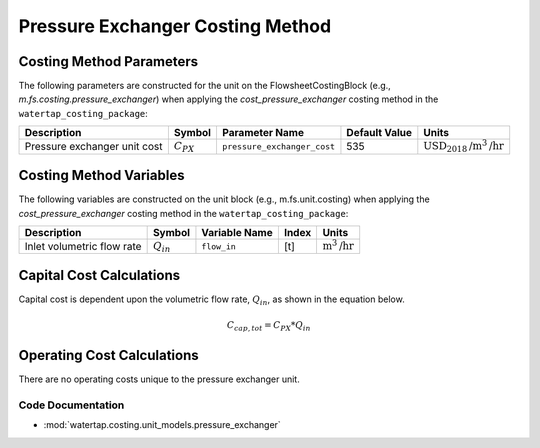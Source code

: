 Pressure Exchanger Costing Method
==================================

Costing Method Parameters
+++++++++++++++++++++++++

The following parameters are constructed for the unit on the FlowsheetCostingBlock (e.g., `m.fs.costing.pressure_exchanger`) when applying the `cost_pressure_exchanger` costing method in the ``watertap_costing_package``:

.. csv-table::
   :header: "Description", "Symbol", "Parameter Name", "Default Value", "Units"

   "Pressure exchanger unit cost", ":math:`C_{PX}`", "``pressure_exchanger_cost``", "535", ":math:`\text{USD}_{2018}\text{/m}^3\text{/hr}`"


Costing Method Variables
++++++++++++++++++++++++

The following variables are constructed on the unit block (e.g., m.fs.unit.costing) when applying the `cost_pressure_exchanger` costing method in the ``watertap_costing_package``:

.. csv-table::
   :header: "Description", "Symbol", "Variable Name", "Index", "Units"

   "Inlet volumetric flow rate", ":math:`Q_{in}`", "``flow_in``", "[t]", ":math:`\text{m}^3\text{/hr}`"

Capital Cost Calculations
+++++++++++++++++++++++++

Capital cost is dependent upon the volumetric flow rate, :math:`Q_{in}`, as shown in the equation below.

    .. math::

        C_{cap,tot} = C_{PX} * Q_{in}

 
Operating Cost Calculations
+++++++++++++++++++++++++++

There are no operating costs unique to the pressure exchanger unit.

 
Code Documentation
------------------

* :mod:`watertap.costing.unit_models.pressure_exchanger`
